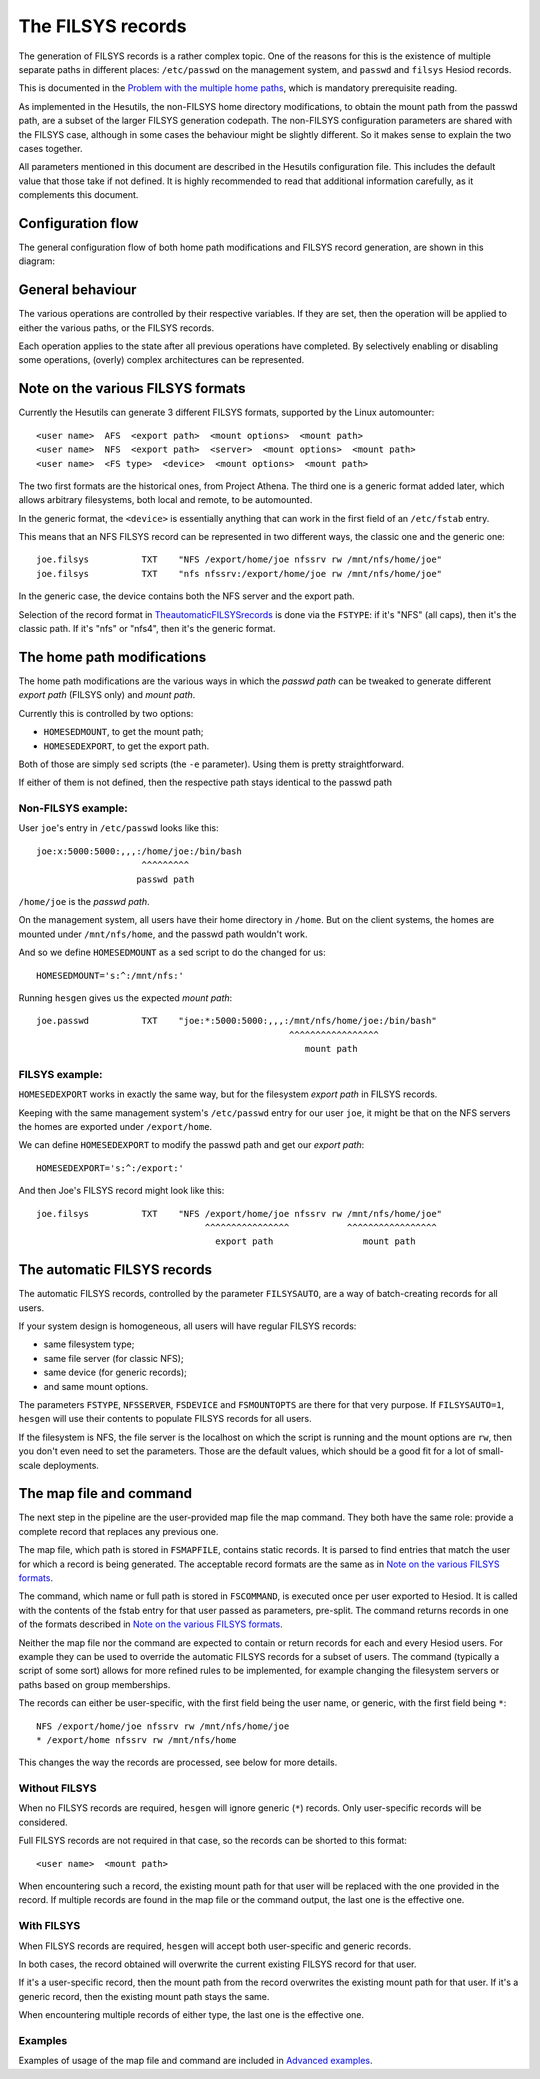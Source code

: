 
The FILSYS records
==================

The generation of FILSYS records is a rather complex topic. One of the reasons for this is the existence of multiple separate paths in different places: ``/etc/passwd`` on the management system, and ``passwd`` and ``filsys`` Hesiod records.

This is documented in the `Problem with the multiple home paths <hes_homepaths.rst>`__, which is mandatory prerequisite reading.


As implemented in the Hesutils, the non-FILSYS home directory modifications, to obtain the mount path from the passwd path, are a subset of the larger FILSYS generation codepath. The non-FILSYS configuration parameters are shared with the FILSYS case, although in some cases the behaviour might be slightly different. So it makes sense to explain the two cases together.


All parameters mentioned in this document are described in the Hesutils configuration file. This includes the default value that those take if not defined. It is highly recommended to read that additional information carefully, as it complements this document.



Configuration flow
------------------

The general configuration flow of both home path modifications and FILSYS record generation, are shown in this diagram:

.. image::  images/hes_filsys_flow.png
    :alt:   Hesutils FILSYS configuration flow diagram
    :align: center



General behaviour
-----------------

The various operations are controlled by their respective variables. If they are set, then the operation will be applied to either the various paths, or the FILSYS records.

Each operation applies to the state after all previous operations have completed. By selectively enabling or disabling some operations, (overly) complex architectures can be represented.



Note on the various FILSYS formats
----------------------------------

Currently the Hesutils can generate 3 different FILSYS formats, supported by the Linux automounter::

    <user name>  AFS  <export path>  <mount options>  <mount path>
    <user name>  NFS  <export path>  <server>  <mount options>  <mount path>
    <user name>  <FS type>  <device>  <mount options>  <mount path>


The two first formats are the historical ones, from Project Athena. The third one is a generic format added later, which allows arbitrary filesystems, both local and remote, to be automounted.

In the generic format, the ``<device>`` is essentially anything that can work in the first field of an ``/etc/fstab`` entry.


This means that an NFS FILSYS record can be represented in two different ways, the classic one and the generic one::

    joe.filsys          TXT    "NFS /export/home/joe nfssrv rw /mnt/nfs/home/joe"
    joe.filsys          TXT    "nfs nfssrv:/export/home/joe rw /mnt/nfs/home/joe"

In the generic case, the device contains both the NFS server and the export path.

Selection of the record format in `<The automatic FILSYS records>`_ is done via the ``FSTYPE``: if it's "NFS" (all caps), then it's the classic path. If it's "nfs" or "nfs4", then it's the generic format.



The home path modifications
---------------------------

The home path modifications are the various ways in which the *passwd path* can be tweaked to generate different *export path* (FILSYS only) and *mount path*.

Currently this is controlled by two options:

- ``HOMESEDMOUNT``, to get the mount path;
- ``HOMESEDEXPORT``, to get the export path.

Both of those are simply ``sed`` scripts (the ``-e`` parameter). Using them is pretty straightforward.

If either of them is not defined, then the respective path stays identical to the passwd path


Non-FILSYS example:
~~~~~~~~~~~~~~~~~~~

User ``joe``'s entry in ``/etc/passwd`` looks like this::

    joe:x:5000:5000:,,,:/home/joe:/bin/bash
                        ^^^^^^^^^
                       passwd path

``/home/joe`` is the *passwd path*.

On the management system, all users have their home directory in ``/home``. But on the client systems, the homes are mounted under ``/mnt/nfs/home``, and the passwd path wouldn't work.

And so we define ``HOMESEDMOUNT`` as a sed script to do the changed for us::

    HOMESEDMOUNT='s:^:/mnt/nfs:'

Running ``hesgen`` gives us the expected *mount path*::

    joe.passwd          TXT    "joe:*:5000:5000:,,,:/mnt/nfs/home/joe:/bin/bash"
                                                    ^^^^^^^^^^^^^^^^^
                                                       mount path


FILSYS example:
~~~~~~~~~~~~~~~

``HOMESEDEXPORT`` works in exactly the same way, but for the filesystem *export path* in FILSYS records.

Keeping with the same management system's ``/etc/passwd`` entry for our user ``joe``, it might be that on the NFS servers the homes are exported under ``/export/home``.

We can define ``HOMESEDEXPORT`` to modify the passwd path and get our *export path*::

    HOMESEDEXPORT='s:^:/export:'

And then Joe's FILSYS record might look like this::

    joe.filsys          TXT    "NFS /export/home/joe nfssrv rw /mnt/nfs/home/joe"
                                    ^^^^^^^^^^^^^^^^           ^^^^^^^^^^^^^^^^^
                                      export path                 mount path



The automatic FILSYS records
----------------------------

The automatic FILSYS records, controlled by the parameter ``FILSYSAUTO``, are a way of batch-creating records for all users.

If your system design is homogeneous, all users will have regular FILSYS records:

- same filesystem type;
- same file server (for classic NFS);
- same device (for generic records);
- and same mount options.

The parameters ``FSTYPE``, ``NFSSERVER``, ``FSDEVICE`` and ``FSMOUNTOPTS`` are there for that very purpose. If ``FILSYSAUTO=1``, ``hesgen`` will use their contents to populate FILSYS records for all users.

If the filesystem is NFS, the file server is the localhost on which the script is running and the mount options are ``rw``, then you don't even need to set the parameters. Those are the default values, which should be a good fit for a lot of small-scale deployments.



The map file and command
------------------------

The next step in the pipeline are the user-provided map file the map command. They both have the same role: provide a complete record that replaces any previous one.

The map file, which path is stored in ``FSMAPFILE``, contains static records. It is parsed to find entries that match the user for which a record is being generated. The acceptable record formats are the same as in `Note on the various FILSYS formats`_.

The command, which name or full path is stored in ``FSCOMMAND``, is executed once per user exported to Hesiod. It is called with the contents of the fstab entry for that user passed as parameters, pre-split. The command returns records in one of the formats described in `Note on the various FILSYS formats`_.

Neither the map file nor the command are expected to contain or return records for each and every Hesiod users. For example they can be used to override the automatic FILSYS records for a subset of users. The command (typically a script of some sort) allows for more refined rules to be implemented, for example changing the filesystem servers or paths based on group memberships.

The records can either be user-specific, with the first field being the user name, or generic, with the first field being ``*``::

    NFS /export/home/joe nfssrv rw /mnt/nfs/home/joe
    * /export/home nfssrv rw /mnt/nfs/home

This changes the way the records are processed, see below for more details.


Without FILSYS
~~~~~~~~~~~~~~

When no FILSYS records are required, ``hesgen`` will ignore generic (``*``) records. Only user-specific records will be considered.

Full FILSYS records are not required in that case, so the records can be shorted to this format::

    <user name>  <mount path>

When encountering such a record, the existing mount path for that user will be replaced with the one provided in the record. If multiple records are found in the map file or the command output, the last one is the effective one.


With FILSYS
~~~~~~~~~~~

When FILSYS records are required, ``hesgen`` will accept both user-specific and generic records.

In both cases, the record obtained will overwrite the current existing FILSYS record for that user.

If it's a user-specific record, then the mount path from the record overwrites the existing mount path for that user. If it's a generic record, then the existing mount path stays the same.

When encountering multiple records of either type, the last one is the effective one.


Examples
~~~~~~~~

Examples of usage of the map file and command are included in `Advanced examples <ex_advanced.rst>`__.

